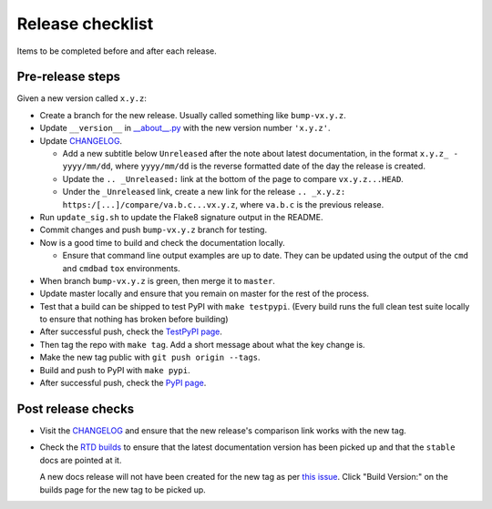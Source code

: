 Release checklist
=================

Items to be completed before and after each release.

Pre-release steps
-----------------

Given a new version called ``x.y.z``:

* Create a branch for the new release. Usually called something like
  ``bump-vx.y.z``.

* Update ``__version__`` in `__about__.py
  <https://github.com/jamescooke/flake8-aaa/blob/master/src/flake8_aaa/__about__.py>`_
  with the new version number ``'x.y.z'``.

* Update `CHANGELOG <https://github.com/jamescooke/flake8-aaa/blob/master/CHANGELOG.rst>`_.

  - Add a new subtitle below ``Unreleased`` after the note about latest
    documentation, in the format ``x.y.z_ - yyyy/mm/dd``, where ``yyyy/mm/dd``
    is the reverse formatted date of the day the release is created.

  - Update the ``.. _Unreleased:`` link at the bottom of the page to compare
    ``vx.y.z...HEAD``.

  - Under the ``_Unreleased`` link, create a new link for the release
    ``.. _x.y.z: https:/[...]/compare/va.b.c...vx.y.z``, where ``va.b.c`` is
    the previous release.

* Run ``update_sig.sh`` to update the Flake8 signature output in the README.

* Commit changes and push ``bump-vx.y.z`` branch for testing.

* Now is a good time to build and check the documentation locally.

  - Ensure that command line output examples are up to date. They can be
    updated using the output of the ``cmd`` and ``cmdbad`` ``tox``
    environments.

* When branch ``bump-vx.y.z`` is green, then merge it to ``master``.

* Update master locally and ensure that you remain on master for the rest of
  the process.

* Test that a build can be shipped to test PyPI with ``make testpypi``. (Every
  build runs the full clean test suite locally to ensure that nothing has
  broken before building)

* After successful push, check the `TestPyPI page
  <https://test.pypi.org/project/flake8-aaa/>`_.

* Then tag the repo with ``make tag``. Add a short message about what the key
  change is.

* Make the new tag public with ``git push origin --tags``.

* Build and push to PyPI with ``make pypi``.

* After successful push, check the `PyPI page
  <https://pypi.org/project/flake8-aaa/>`_.

Post release checks
-------------------

* Visit the `CHANGELOG
  <https://github.com/jamescooke/flake8-aaa/blob/master/CHANGELOG.rst>`_
  and ensure that the new release's comparison link works with the new tag.

* Check the `RTD builds
  <https://readthedocs.org/projects/flake8-aaa/builds/>`_ to ensure that the
  latest documentation version has been picked up and that the ``stable`` docs
  are pointed at it.

  A new docs release will not have been created for the new tag as per `this
  issue <https://github.com/rtfd/readthedocs.org/issues/3508>`_. Click "Build
  Version:" on the builds page for the new tag to be picked up.
